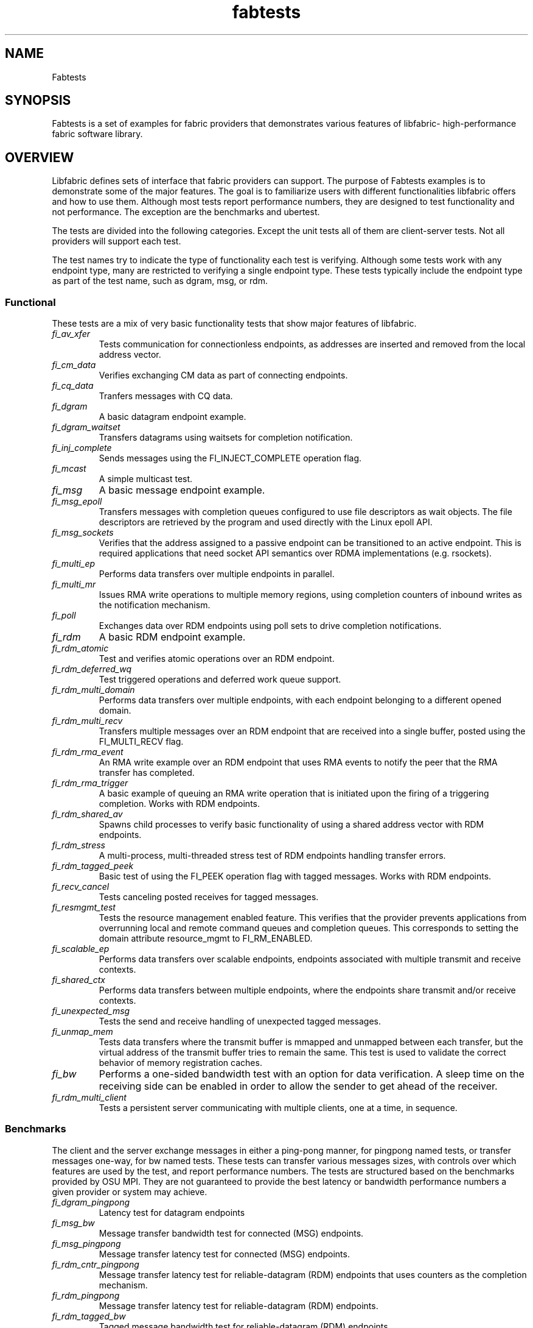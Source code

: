 .\" Automatically generated by Pandoc 1.19.2.4
.\"
.TH "fabtests" "7" "2023\-07\-24" "Libfabric Programmer\[aq]s Manual" "#VERSION#"
.hy
.SH NAME
.PP
Fabtests
.SH SYNOPSIS
.PP
Fabtests is a set of examples for fabric providers that demonstrates
various features of libfabric\- high\-performance fabric software
library.
.SH OVERVIEW
.PP
Libfabric defines sets of interface that fabric providers can support.
The purpose of Fabtests examples is to demonstrate some of the major
features.
The goal is to familiarize users with different functionalities
libfabric offers and how to use them.
Although most tests report performance numbers, they are designed to
test functionality and not performance.
The exception are the benchmarks and ubertest.
.PP
The tests are divided into the following categories.
Except the unit tests all of them are client\-server tests.
Not all providers will support each test.
.PP
The test names try to indicate the type of functionality each test is
verifying.
Although some tests work with any endpoint type, many are restricted to
verifying a single endpoint type.
These tests typically include the endpoint type as part of the test
name, such as dgram, msg, or rdm.
.SS Functional
.PP
These tests are a mix of very basic functionality tests that show major
features of libfabric.
.TP
.B \f[I]fi_av_xfer\f[]
Tests communication for connectionless endpoints, as addresses are
inserted and removed from the local address vector.
.RS
.RE
.TP
.B \f[I]fi_cm_data\f[]
Verifies exchanging CM data as part of connecting endpoints.
.RS
.RE
.TP
.B \f[I]fi_cq_data\f[]
Tranfers messages with CQ data.
.RS
.RE
.TP
.B \f[I]fi_dgram\f[]
A basic datagram endpoint example.
.RS
.RE
.TP
.B \f[I]fi_dgram_waitset\f[]
Transfers datagrams using waitsets for completion notification.
.RS
.RE
.TP
.B \f[I]fi_inj_complete\f[]
Sends messages using the FI_INJECT_COMPLETE operation flag.
.RS
.RE
.TP
.B \f[I]fi_mcast\f[]
A simple multicast test.
.RS
.RE
.TP
.B \f[I]fi_msg\f[]
A basic message endpoint example.
.RS
.RE
.TP
.B \f[I]fi_msg_epoll\f[]
Transfers messages with completion queues configured to use file
descriptors as wait objects.
The file descriptors are retrieved by the program and used directly with
the Linux epoll API.
.RS
.RE
.TP
.B \f[I]fi_msg_sockets\f[]
Verifies that the address assigned to a passive endpoint can be
transitioned to an active endpoint.
This is required applications that need socket API semantics over RDMA
implementations (e.g.
rsockets).
.RS
.RE
.TP
.B \f[I]fi_multi_ep\f[]
Performs data transfers over multiple endpoints in parallel.
.RS
.RE
.TP
.B \f[I]fi_multi_mr\f[]
Issues RMA write operations to multiple memory regions, using completion
counters of inbound writes as the notification mechanism.
.RS
.RE
.TP
.B \f[I]fi_poll\f[]
Exchanges data over RDM endpoints using poll sets to drive completion
notifications.
.RS
.RE
.TP
.B \f[I]fi_rdm\f[]
A basic RDM endpoint example.
.RS
.RE
.TP
.B \f[I]fi_rdm_atomic\f[]
Test and verifies atomic operations over an RDM endpoint.
.RS
.RE
.TP
.B \f[I]fi_rdm_deferred_wq\f[]
Test triggered operations and deferred work queue support.
.RS
.RE
.TP
.B \f[I]fi_rdm_multi_domain\f[]
Performs data transfers over multiple endpoints, with each endpoint
belonging to a different opened domain.
.RS
.RE
.TP
.B \f[I]fi_rdm_multi_recv\f[]
Transfers multiple messages over an RDM endpoint that are received into
a single buffer, posted using the FI_MULTI_RECV flag.
.RS
.RE
.TP
.B \f[I]fi_rdm_rma_event\f[]
An RMA write example over an RDM endpoint that uses RMA events to notify
the peer that the RMA transfer has completed.
.RS
.RE
.TP
.B \f[I]fi_rdm_rma_trigger\f[]
A basic example of queuing an RMA write operation that is initiated upon
the firing of a triggering completion.
Works with RDM endpoints.
.RS
.RE
.TP
.B \f[I]fi_rdm_shared_av\f[]
Spawns child processes to verify basic functionality of using a shared
address vector with RDM endpoints.
.RS
.RE
.TP
.B \f[I]fi_rdm_stress\f[]
A multi\-process, multi\-threaded stress test of RDM endpoints handling
transfer errors.
.RS
.RE
.TP
.B \f[I]fi_rdm_tagged_peek\f[]
Basic test of using the FI_PEEK operation flag with tagged messages.
Works with RDM endpoints.
.RS
.RE
.TP
.B \f[I]fi_recv_cancel\f[]
Tests canceling posted receives for tagged messages.
.RS
.RE
.TP
.B \f[I]fi_resmgmt_test\f[]
Tests the resource management enabled feature.
This verifies that the provider prevents applications from overrunning
local and remote command queues and completion queues.
This corresponds to setting the domain attribute resource_mgmt to
FI_RM_ENABLED.
.RS
.RE
.TP
.B \f[I]fi_scalable_ep\f[]
Performs data transfers over scalable endpoints, endpoints associated
with multiple transmit and receive contexts.
.RS
.RE
.TP
.B \f[I]fi_shared_ctx\f[]
Performs data transfers between multiple endpoints, where the endpoints
share transmit and/or receive contexts.
.RS
.RE
.TP
.B \f[I]fi_unexpected_msg\f[]
Tests the send and receive handling of unexpected tagged messages.
.RS
.RE
.TP
.B \f[I]fi_unmap_mem\f[]
Tests data transfers where the transmit buffer is mmapped and unmapped
between each transfer, but the virtual address of the transmit buffer
tries to remain the same.
This test is used to validate the correct behavior of memory
registration caches.
.RS
.RE
.TP
.B \f[I]fi_bw\f[]
Performs a one\-sided bandwidth test with an option for data
verification.
A sleep time on the receiving side can be enabled in order to allow the
sender to get ahead of the receiver.
.RS
.RE
.TP
.B \f[I]fi_rdm_multi_client\f[]
Tests a persistent server communicating with multiple clients, one at a
time, in sequence.
.RS
.RE
.SS Benchmarks
.PP
The client and the server exchange messages in either a ping\-pong
manner, for pingpong named tests, or transfer messages one\-way, for bw
named tests.
These tests can transfer various messages sizes, with controls over
which features are used by the test, and report performance numbers.
The tests are structured based on the benchmarks provided by OSU MPI.
They are not guaranteed to provide the best latency or bandwidth
performance numbers a given provider or system may achieve.
.TP
.B \f[I]fi_dgram_pingpong\f[]
Latency test for datagram endpoints
.RS
.RE
.TP
.B \f[I]fi_msg_bw\f[]
Message transfer bandwidth test for connected (MSG) endpoints.
.RS
.RE
.TP
.B \f[I]fi_msg_pingpong\f[]
Message transfer latency test for connected (MSG) endpoints.
.RS
.RE
.TP
.B \f[I]fi_rdm_cntr_pingpong\f[]
Message transfer latency test for reliable\-datagram (RDM) endpoints
that uses counters as the completion mechanism.
.RS
.RE
.TP
.B \f[I]fi_rdm_pingpong\f[]
Message transfer latency test for reliable\-datagram (RDM) endpoints.
.RS
.RE
.TP
.B \f[I]fi_rdm_tagged_bw\f[]
Tagged message bandwidth test for reliable\-datagram (RDM) endpoints.
.RS
.RE
.TP
.B \f[I]fi_rdm_tagged_pingpong\f[]
Tagged message latency test for reliable\-datagram (RDM) endpoints.
.RS
.RE
.TP
.B \f[I]fi_rma_bw\f[]
An RMA read and write bandwidth test for reliable (MSG and RDM)
endpoints.
.RS
.RE
.SS Unit
.PP
These are simple one\-sided unit tests that validate basic behavior of
the API.
Because these are single system tests that do not perform data transfers
their testing scope is limited.
.TP
.B \f[I]fi_av_test\f[]
Verify address vector interfaces.
.RS
.RE
.TP
.B \f[I]fi_cntr_test\f[]
Tests counter creation and destruction.
.RS
.RE
.TP
.B \f[I]fi_cq_test\f[]
Tests completion queue creation and destruction.
.RS
.RE
.TP
.B \f[I]fi_dom_test\f[]
Tests domain creation and destruction.
.RS
.RE
.TP
.B \f[I]fi_eq_test\f[]
Tests event queue creation, destruction, and capabilities.
.RS
.RE
.TP
.B \f[I]fi_getinfo_test\f[]
Tests provider response to fi_getinfo calls with varying hints.
.RS
.RE
.TP
.B \f[I]fi_mr_test\f[]
Tests memory registration.
.RS
.RE
.TP
.B \f[I]fi_mr_cache_evict\f[]
Tests provider MR cache eviction capabilities.
.RS
.RE
.SS Multinode
.PP
This test runs a series of tests over multiple formats and patterns to
help validate at scale.
The patterns are an all to all, one to all, all to one and a ring.
The tests also run across multiple capabilities, such as messages, rma,
atomics, and tagged messages.
Currently, there is no option to run these capabilities and patterns
independently, however the test is short enough to be all run at once.
.SS Ubertest
.PP
This is a comprehensive latency, bandwidth, and functionality test that
can handle a variety of test configurations.
The test is able to run a large number of tests by iterating over a
large number of test variables.
As a result, a full ubertest run can take a significant amount of time.
Because ubertest iterates over input variables, it relies on a test
configuration file for control, rather than extensive command line
options that are used by other fabtests.
A configuration file must be constructed for each provider.
Example test configurations are at test_configs.
.TP
.B \f[I]fi_ubertest\f[]
This test takes a configure file as input.
The file contains a list of variables and their values to iterate over.
The test will run a set of latency, bandwidth, and functionality tests
over a given provider.
It will perform one execution for every possible combination of all
variables.
For example, if there are 8 test variables, with 6 having 2 possible
values and 2 having 3 possible values, ubertest will execute 576 total
iterations of each test.
.RS
.RE
.SH EFA provider specific tests
.PP
Beyond libfabric defined functionalities, EFA provider defines its
specific features/functionalities.
These EFA provider specific fabtests show users how to correctly use
them.
.TP
.B \f[I]fi_efa_rnr_read_cq_error\f[]
This test modifies the RNR retry count (rnr_retry) to 0 via fi_setopt,
and then runs a simple program to test if the error cq entry (with error
FI_ENORX) can be read by the application, if RNR happens.
.RS
.RE
.TP
.B \f[I]fi_efa_rnr_queue_resend\f[]
This test modifies the RNR retry count (rnr_retry) to 0 via fi_setopt,
and then tests RNR queue/re\-send logic for different packet types.
To run the test, one needs to use \f[C]\-c\f[] option to specify the
category of packet types.
.RS
.RE
.SS Component tests
.PP
These stand\-alone tests don\[aq]t test libfabric functionalities.
Instead, they test some components that libfabric depend on.
They are not called by runfabtests.sh, either, and don\[aq]t follow the
fabtests coventions for naming, config file, and command line options.
.SS Dmabuf RDMA tests
.PP
These tests check the functionality or performance of dmabuf based GPU
RDMA mechanism.
They use oneAPI level\-zero API to allocate buffer from device memory,
get dmabuf handle, and perform some device memory related operations.
Run with the \f[I]\-h\f[] option to see all available options for each
of the tests.
.TP
.B \f[I]rdmabw\-xe\f[]
This Verbs test measures the bandwidth of RDMA operations.
It runs in client\-server mode.
It has options to choose buffer location, test type (write, read,
send/recv), device unit(s), NIC unit(s), message size, and the number of
iterations per message size.
.RS
.RE
.TP
.B \f[I]fi\-rdmabw\-xe\f[]
This test is similar to \f[I]rdmabw\-xe\f[], but uses libfabric instead
of Verbs.
.RS
.RE
.TP
.B \f[I]mr\-reg\-xe\f[]
This Verbs test tries to register a buffer with the RDMA NIC.
.RS
.RE
.TP
.B \f[I]fi\-mr\-reg\-xe\f[]
This test is similar to \f[I]mr\-reg\-xe\f[], but uses libfabric instead
of Verbs.
.RS
.RE
.TP
.B \f[I]memcopy\-xe\f[]
This test measures the performance of memory copy operations between
buffers.
It has options for buffer locations, as well as memory copying methods
to use (memcpy, mmap + memcpy, copy with device command queue, etc).
.RS
.RE
.SS Other component tests
.TP
.B \f[I]sock_test\f[]
This client\-server test establishes socket connections and tests the
functionality of select/poll/epoll with different set sizes.
.RS
.RE
.SS Config file options
.PP
The following keys and respective key values may be used in the config
file.
.TP
.B \f[I]prov_name\f[]
Identify the provider(s) to test.
E.g.
udp, tcp, verbs, ofi_rxm;verbs, ofi_rxd;udp.
.RS
.RE
.TP
.B \f[I]test_type\f[]
FT_TEST_LATENCY, FT_TEST_BANDWIDTH, FT_TEST_UNIT
.RS
.RE
.TP
.B \f[I]test_class\f[]
FT_CAP_MSG, FT_CAP_TAGGED, FT_CAP_RMA, FT_CAP_ATOMIC
.RS
.RE
.TP
.B \f[I]class_function\f[]
For FT_CAP_MSG and FT_CAP_TAGGED: FT_FUNC_SEND, FT_FUNC_SENDV,
FT_FUNC_SENDMSG, FT_FUNC_INJECT, FT_FUNC_INJECTDATA, FT_FUNC_SENDDATA
.RS
.RE
.PP
For FT_CAP_RMA: FT_FUNC_WRITE, FT_FUNC_WRITEV, FT_FUNC_WRITEMSG,
FT_FUNC_WRITEDATA, FT_FUNC_INJECT_WRITE, FT_FUNC_INJECT_WRITEDATA,
FT_FUNC_READ, FT_FUNC_READV, FT_FUNC_READMSG
.PP
For FT_CAP_ATOMIC: FT_FUNC_ATOMIC, FT_FUNC_ATOMICV, FT_FUNC_ATOMICMSG,
FT_FUNC_INJECT_ATOMIC, FT_FUNC_FETCH_ATOMIC, FT_FUNC_FETCH_ATOMICV,
FT_FUNC_FETCH_ATOMICMSG, FT_FUNC_COMPARE_ATOMIC,
FT_FUNC_COMPARE_ATOMICV, FT_FUNC_COMPARE_ATOMICMSG
.TP
.B \f[I]constant_caps \- values OR\[aq]ed together\f[]
FI_RMA, FI_MSG, FI_SEND, FI_RECV, FI_READ, FI_WRITE, FI_REMOTE_READ,
FI_REMOTE_WRITE, FI_TAGGED, FI_DIRECTED_RECV
.RS
.RE
.TP
.B \f[I]mode \- values OR\[aq]ed together\f[]
FI_CONTEXT, FI_RX_CQ_DATA
.RS
.RE
.TP
.B \f[I]ep_type\f[]
FI_EP_MSG, FI_EP_DGRAM, FI_EP_RDM
.RS
.RE
.TP
.B \f[I]comp_type\f[]
FT_COMP_QUEUE, FT_COMP_CNTR, FT_COMP_ALL
.RS
.RE
.TP
.B \f[I]av_type\f[]
FI_AV_MAP, FI_AV_TABLE
.RS
.RE
.TP
.B \f[I]eq_wait_obj\f[]
FI_WAIT_NONE, FI_WAIT_UNSPEC, FI_WAIT_FD, FI_WAIT_MUTEX_COND
.RS
.RE
.TP
.B \f[I]cq_wait_obj\f[]
FI_WAIT_NONE, FI_WAIT_UNSPEC, FI_WAIT_FD, FI_WAIT_MUTEX_COND
.RS
.RE
.TP
.B \f[I]cntr_wait_obj\f[]
FI_WAIT_NONE, FI_WAIT_UNSPEC, FI_WAIT_FD, FI_WAIT_MUTEX_COND
.RS
.RE
.TP
.B \f[I]threading\f[]
FI_THREAD_UNSPEC, FI_THREAD_SAFE, FI_THREAD_FID, FI_THREAD_DOMAIN,
FI_THREAD_COMPLETION, FI_THREAD_ENDPOINT
.RS
.RE
.TP
.B \f[I]progress\f[]
FI_PROGRESS_MANUAL, FI_PROGRESS_AUTO, FI_PROGRESS_UNSPEC
.RS
.RE
.TP
.B \f[I]mr_mode\f[]
(Values OR\[aq]ed together) FI_MR_LOCAL, FI_MR_VIRT_ADDR,
FI_MR_ALLOCATED, FI_MR_PROV_KEY
.RS
.RE
.TP
.B \f[I]op\f[]
For FT_CAP_ATOMIC: FI_MIN, FI_MAX, FI_SUM, FI_PROD, FI_LOR, FI_LAND,
FI_BOR, FI_BAND, FI_LXOR, FI_BXOR, FI_ATOMIC_READ, FI_ATOMIC_WRITE,
FI_CSWAP, FI_CSWAP_NE, FI_CSWAP_LE, FI_CSWAP_LT, FI_CSWAP_GE,
FI_CSWAP_GT, FI_MSWAP
.RS
.RE
.TP
.B \f[I]datatype\f[]
For FT_CAP_ATOMIC: FI_INT8, FI_UINT8, FI_INT16, FI_UINT16, FI_INT32,
FI_UINT32, FI_INT64, FI_UINT64, FI_FLOAT, FI_DOUBLE, FI_FLOAT_COMPLEX,
FI_DOUBLE_COMPLEX, FI_LONG_DOUBLE, FI_LONG_DOUBLE_COMPLEX
.RS
.RE
.TP
.B \f[I]msg_flags \- values OR\[aq]ed together\f[]
For FT_FUNC_[SEND,WRITE,READ,ATOMIC]MSG: FI_REMOTE_CQ_DATA,
FI_COMPLETION
.RS
.RE
.TP
.B \f[I]rx_cq_bind_flags \- values OR\[aq]ed together\f[]
FI_SELECTIVE_COMPLETION
.RS
.RE
.TP
.B \f[I]tx_cq_bind_flags \- values OR\[aq]ed together\f[]
FI_SELECTIVE_COMPLETION
.RS
.RE
.TP
.B \f[I]rx_op_flags \- values OR\[aq]ed together\f[]
FI_COMPLETION
.RS
.RE
.TP
.B \f[I]tx_op_flags \- values OR\[aq]ed together\f[]
FI_COMPLETION
.RS
.RE
.TP
.B \f[I]test_flags \- values OR\[aq]ed together\f[]
FT_FLAG_QUICKTEST
.RS
.RE
.SH HOW TO RUN TESTS
.IP "(1)" 4
Fabtests requires that libfabric be installed on the system, and at
least one provider be usable.
.IP "(2)" 4
Install fabtests on the system.
By default all the test executables are installed in /usr/bin directory
unless specified otherwise.
.IP "(3)" 4
All the client\-server tests have the following usage model:
.RS 4
.PP
fi_ [OPTIONS] start server fi_ connect to server
.RE
.SH COMMAND LINE OPTIONS
.PP
Tests share command line options where appropriate.
The following command line options are available for one or more test.
To see which options apply for a given test, you can use the
\[aq]\-h\[aq] help option to see the list available for that test.
.TP
.B \f[I]\-h\f[]
Displays help output for the test.
.RS
.RE
.TP
.B \f[I]\-f \f[]
Restrict test to the specified fabric name.
.RS
.RE
.TP
.B \f[I]\-d \f[]
Restrict test to the specified domain name.
.RS
.RE
.TP
.B \f[I]\-p \f[]
Restrict test to the specified provider name.
.RS
.RE
.TP
.B \f[I]\-e \f[]
Use the specified endpoint type for the test.
Valid options are msg, dgram, and rdm.
The default endpoint type is rdm.
.RS
.RE
.TP
.B \f[I]\-D \f[]
Allocate data buffers on the specified device, rather than in host
memory.
Valid options are ze and cuda.
.RS
.RE
*\-a
.IP \[bu] 2
: The name of a shared address vector.
This option only applies to tests that support shared address vectors.
.TP
.B \f[I]\-B \f[]
Specifies the port number of the local endpoint, overriding the default.
.RS
.RE
.TP
.B \f[I]\-C \f[]
Specifies the number of simultaneous connections or communication
endpoints to the server.
.RS
.RE
.TP
.B \f[I]\-P \f[]
Specifies the port number of the peer endpoint, overriding the default.
.RS
.RE
*\-s
.IP \[bu] 2
: Specifies the address of the local endpoint.
.TP
.B *\-F 
Specifies the address format.
.RS
.RE
.TP
.B *\-K
Fork a child process after initializing endpoint.
.RS
.RE
.TP
.B \f[I]\-b[=oob_port]\f[]
Enables out\-of\-band (via sockets) address exchange and test
synchronization.
A port for the out\-of\-band connection may be specified as part of this
option to override the default.
.RS
.RE
.TP
.B \f[I]\-E[=oob_port]\f[]
Enables out\-of\-band (via sockets) address exchange only.
A port for the out\-of\-band connection may be specified as part of this
option to override the default.
Cannot be used together with the \[aq]\-b\[aq] option.
.RS
.RE
.TP
.B \f[I]\-U\f[]
Run fabtests with FI_DELIVERY_COMPLETE.
.RS
.RE
.TP
.B \f[I]\-I \f[]
Number of data transfer iterations.
.RS
.RE
.TP
.B \f[I]\-Q\f[]
Associated any EQ with the domain, rather than directly with the EP.
.RS
.RE
.TP
.B \f[I]\-w \f[]
Number of warm\-up data transfer iterations.
.RS
.RE
.TP
.B \f[I]\-S \f[]
Data transfer size or \[aq]all\[aq] for a full range of sizes.
By default a select number of sizes will be tested.
.RS
.RE
.TP
.B \f[I]\-l\f[]
If specified, the starting address of transmit and receive buffers will
be aligned along a page boundary.
.RS
.RE
.TP
.B \f[I]\-m\f[]
Use machine readable output.
This is useful for post\-processing the test output with scripts.
.RS
.RE
.TP
.B \f[I]\-t \f[]
Specify the type of completion mechanism to use.
Valid values are queue and counter.
The default is to use completion queues.
.RS
.RE
.TP
.B \f[I]\-c \f[]
Indicate the type of processing to use checking for completed
operations.
Valid values are spin, sread, and fd.
The default is to busy wait (spin) until the desired operation has
completed.
The sread option indicates that the application will invoke a blocking
read call in libfabric, such as fi_cq_sread.
Fd indicates that the application will retrieve the native operating
system wait object (file descriptor) and use either poll() or select()
to block until the fd has been signaled, prior to checking for
completions.
.RS
.RE
.TP
.B \f[I]\-o \f[]
For RMA based tests, specify the type of RMA operation to perform.
Valid values are read, write, and writedata.
Write operations are the default.
For message based, tests, specify whether msg (default) or tagged
transfers will be used.
.RS
.RE
.TP
.B \f[I]\-M \f[]
For multicast tests, specifies the address of the multicast group to
join.
.RS
.RE
.TP
.B \f[I]\-u \f[]
Specify the input file to use for test control.
This is specified at the client for fi_ubertest and fi_rdm_stress and
controls the behavior of the testing.
.RS
.RE
.TP
.B \f[I]\-v\f[]
Add data verification check to data transfers.
.RS
.RE
.TP
.B \f[I]\-O \f[]
Specify the out of band address to use, mainly useful if the address is
not an IP address.
.RS
.RE
.SH USAGE EXAMPLES
.SS A simple example
.IP
.nf
\f[C]
run\ server:\ <test_name>\ \-p\ <provider_name>\ \-s\ <source_addr>
\ \ \ \ e.g.\ \ \ \ fi_msg_rma\ \-p\ sockets\ \-s\ 192.168.0.123
run\ client:\ <test_name>\ <server_addr>\ \-p\ <provider_name>
\ \ \ \ e.g.\ \ \ \ fi_msg_rma\ 192.168.0.123\ \-p\ sockets
\f[]
.fi
.SS An example with various options
.IP
.nf
\f[C]
run\ server:\ fi_rdm_atomic\ \-p\ psm3\ \-s\ 192.168.0.123\ \-I\ 1000\ \-S\ 1024
run\ client:\ fi_rdm_atomic\ 192.168.0.123\ \-p\ psm3\ \-I\ 1000\ \-S\ 1024
\f[]
.fi
.PP
This will run "fi_rdm_atomic" for all atomic operations with
.IP
.nf
\f[C]
\-\ PSM3\ provider
\-\ 1000\ iterations
\-\ 1024\ bytes\ message\ size
\-\ server\ node\ as\ 123.168.0.123
\f[]
.fi
.SS Run multinode tests
.IP
.nf
\f[C]
Server\ and\ clients\ are\ invoked\ with\ the\ same\ command:
\ \ \ \ fi_multinode\ \-n\ <number\ of\ processes>\ \-s\ <server_addr>\ \-C\ <mode>

A\ process\ on\ the\ server\ must\ be\ started\ before\ any\ of\ the\ clients\ can\ be\ started
succesfully.\ \-C\ lists\ the\ mode\ that\ the\ tests\ will\ run\ in.\ Currently\ the\ options\ are
\f[]
.fi
.PP
for rma and msg.
If not provided, the test will default to msg.
.SS Run fi_rdm_stress
.PP
run server: fi_rdm_stress run client: fi_rdm_stress \-u
fabtests/test_configs/rdm_stress/stress.json 127.0.0.1
.SS Run fi_ubertest
.IP
.nf
\f[C]
run\ server:\ fi_ubertest
run\ client:\ fi_ubertest\ \-u\ fabtests/test_configs/tcp/all.test\ 127.0.0.1
\f[]
.fi
.PP
This will run "fi_ubertest" with
.IP
.nf
\f[C]
\-\ tcp\ provider
\-\ configurations\ defined\ in\ fabtests/test_configs/tcp/all.test
\-\ server\ running\ on\ the\ same\ node
\f[]
.fi
.PP
Usable config files are provided in fabtests/test_configs/.
.PP
For more usage options: fi_ubertest \-h
.SS Run the whole fabtests suite
.PP
A runscript scripts/runfabtests.sh is provided that runs all the tests
in fabtests and reports the number of pass/fail/notrun.
.IP
.nf
\f[C]
Usage:\ runfabtests.sh\ [OPTIONS]\ [provider]\ [host]\ [client]
\f[]
.fi
.PP
By default if none of the options are provided, it runs all the tests
using
.IP
.nf
\f[C]
\-\ sockets\ provider
\-\ 127.0.0.1\ as\ both\ server\ and\ client\ address
\-\ for\ small\ number\ of\ optiond\ and\ iterations
\f[]
.fi
.PP
Various options can be used to choose provider, subset tests to run,
level of verbosity etc.
.IP
.nf
\f[C]
runfabtests.sh\ \-vvv\ \-t\ all\ psm3\ 192.168.0.123\ 192.168.0.124
\f[]
.fi
.PP
This will run all fabtests using
.IP
.nf
\f[C]
\-\ psm3\ provider
\-\ for\ different\ options\ and\ larger\ iterations
\-\ server\ node\ as\ 192.168.0.123\ and\ client\ node\ as\ 192.168.0.124
\-\ print\ test\ output\ for\ all\ the\ tests
\f[]
.fi
.PP
For detailed usage options: runfabtests.sh \-h
.SH AUTHORS
OpenFabrics.
